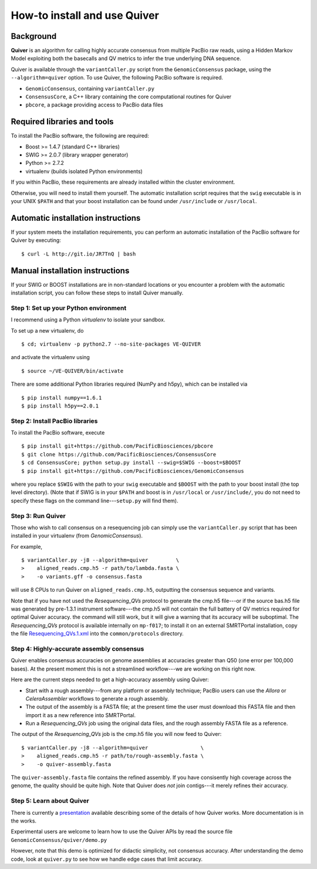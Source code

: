 
How-to install and use Quiver
=============================

Background
----------
**Quiver** is an algorithm for calling highly accurate consensus from
multiple PacBio raw reads, using a Hidden Markov Model exploiting both
the basecalls and QV metrics to infer the true underlying DNA
sequence.

Quiver is available through the ``variantCaller.py`` script from the
``GenomicConsensus`` package, using the ``--algorithm=quiver`` option.
To use Quiver, the following PacBio software is required.

- ``GenomicConsensus``, containing ``variantCaller.py``
- ``ConsensusCore``, a C++ library containing the core computational
  routines for Quiver
- ``pbcore``, a package providing access to PacBio data files


Required libraries and tools
----------------------------
To install the PacBio software, the following are required:

- Boost  >= 1.4.7   (standard C++ libraries)
- SWIG   >= 2.0.7   (library wrapper generator)
- Python >= 2.7.2
- virtualenv        (builds isolated Python environments)

If you within PacBio, these requirements are already installed within
the cluster environment.

Otherwise, you will need to install them yourself.  The automatic
installation script requires that the ``swig`` executable is in your
UNIX ``$PATH`` and that your boost installation can be found under
``/usr/include`` or ``/usr/local``.


Automatic installation instructions
-----------------------------------
If your system meets the installation requirements, you can perform an
automatic installation of the PacBio software for Quiver by
executing::

    $ curl -L http://git.io/JR7TnQ | bash


Manual installation instructions
--------------------------------
If your SWIG or BOOST installations are in non-standard locations or
you encounter a problem with the automatic installation script, you
can follow these steps to install Quiver manually.



Step 1: Set up your Python environment
``````````````````````````````````````
I recommend using a Python *virtualenv* to isolate your sandbox.

To set up a new virtualenv, do ::

    $ cd; virtualenv -p python2.7 --no-site-packages VE-QUIVER

and activate the virtualenv using ::

    $ source ~/VE-QUIVER/bin/activate

There are some additional Python libraries required (NumPy and h5py),
which can be installed via ::

    $ pip install numpy==1.6.1
    $ pip install h5py==2.0.1


Step 2: Install PacBio libraries
````````````````````````````````
To install the PacBio software, execute ::

    $ pip install git+https://github.com/PacificBiosciences/pbcore
    $ git clone https://github.com/PacificBiosciences/ConsensusCore
    $ cd ConsensusCore; python setup.py install --swig=$SWIG --boost=$BOOST
    $ pip install git+https://github.com/PacificBiosciences/GenomicConsensus

where you replace ``$SWIG`` with the path to your ``swig`` executable
and ``$BOOST`` with the path to your boost install (the top level
directory).  (Note that if SWIG is in your ``$PATH`` and boost is in
``/usr/local`` or ``/usr/include/``, you do not need to specify these
flags on the command line---``setup.py`` will find them).


Step 3: Run Quiver
``````````````````

Those who wish to call consensus on a resequencing job can simply use
the ``variantCaller.py`` script that has been installed in your
virtualenv (from `GenomicConsensus`).

For example, ::

    $ variantCaller.py -j8 --algorithm=quiver         \
    >    aligned_reads.cmp.h5 -r path/to/lambda.fasta \
    >    -o variants.gff -o consensus.fasta

will use 8 CPUs to run Quiver on ``aligned_reads.cmp.h5``, outputting
the consensus sequence and variants.

Note that if you have not used the `Resequencing\_QVs` protocol to
generate the cmp.h5 file---or if the source bas.h5 file was generated
by pre-1.3.1 instrument software---the cmp.h5 will not contain the
full battery of QV metrics required for optimal Quiver accuracy.  the
command will still work, but it will give a warning that its accuracy
will be suboptimal.  The `Resequencing\_QVs` protocol is available
internally on ``mp-f017``; to install it on an external SMRTPortal
installation, copy the file `Resequencing_QVs.1.xml`_ into the
``common/protocols`` directory.


Step 4: Highly-accurate assembly consensus
``````````````````````````````````````````
Quiver enables consensus accuracies on genome assemblies at accuracies
greater than Q50 (one error per 100,000 bases).  At the present moment
this is not a streamlined workflow---we are working on this right now.

Here are the current steps needed to get a high-accuracy assembly
using Quiver:

- Start with a rough assembly---from any platform or assembly
  technique; PacBio users can use the `Allora` or `CeleraAssembler`
  workflows to generate a rough assembly.

- The output of the assembly is a FASTA file; at the present time the
  user must download this FASTA file and then import it as a new
  reference into SMRTPortal.

- Run a `Resequencing\_QVs` job using the original data files, and
  the rough assembly FASTA file as a reference.

The output of the `Resequencing\_QVs` job is the cmp.h5 file you will now
feed to Quiver::

    $ variantCaller.py -j8 --algorithm=quiver                 \
    >    aligned_reads.cmp.h5 -r path/to/rough-assembly.fasta \
    >    -o quiver-assembly.fasta

The ``quiver-assembly.fasta`` file contains the refined assembly. If
you have consisently high coverage across the genome, the quality
should be quite high.  Note that Quiver does *not* join contigs---it
merely refines their accuracy.


Step 5: Learn about Quiver
``````````````````````````
There is currently a presentation_ available describing some of the
details of how Quiver works.  More documentation is in the works.

Experimental users are welcome to learn how to use the Quiver APIs by
read the source file ``GenomicConsensus/quiver/demo.py``

However, note that this demo is optimized for didactic simplicity, not
consensus accuracy.  After understanding the demo code, look at
``quiver.py`` to see how we handle edge cases that limit accuracy.


.. _presentation: https://github.com/PacificBiosciences/ConsensusCore/raw/master/doc/Presentations/BrownBag2012/presentation.pdf
.. _Resequencing_QVs.1.xml: https://github.com/PacificBiosciences/ConsensusCore/raw/master/tools/Resequencing_QVs.1.xml
